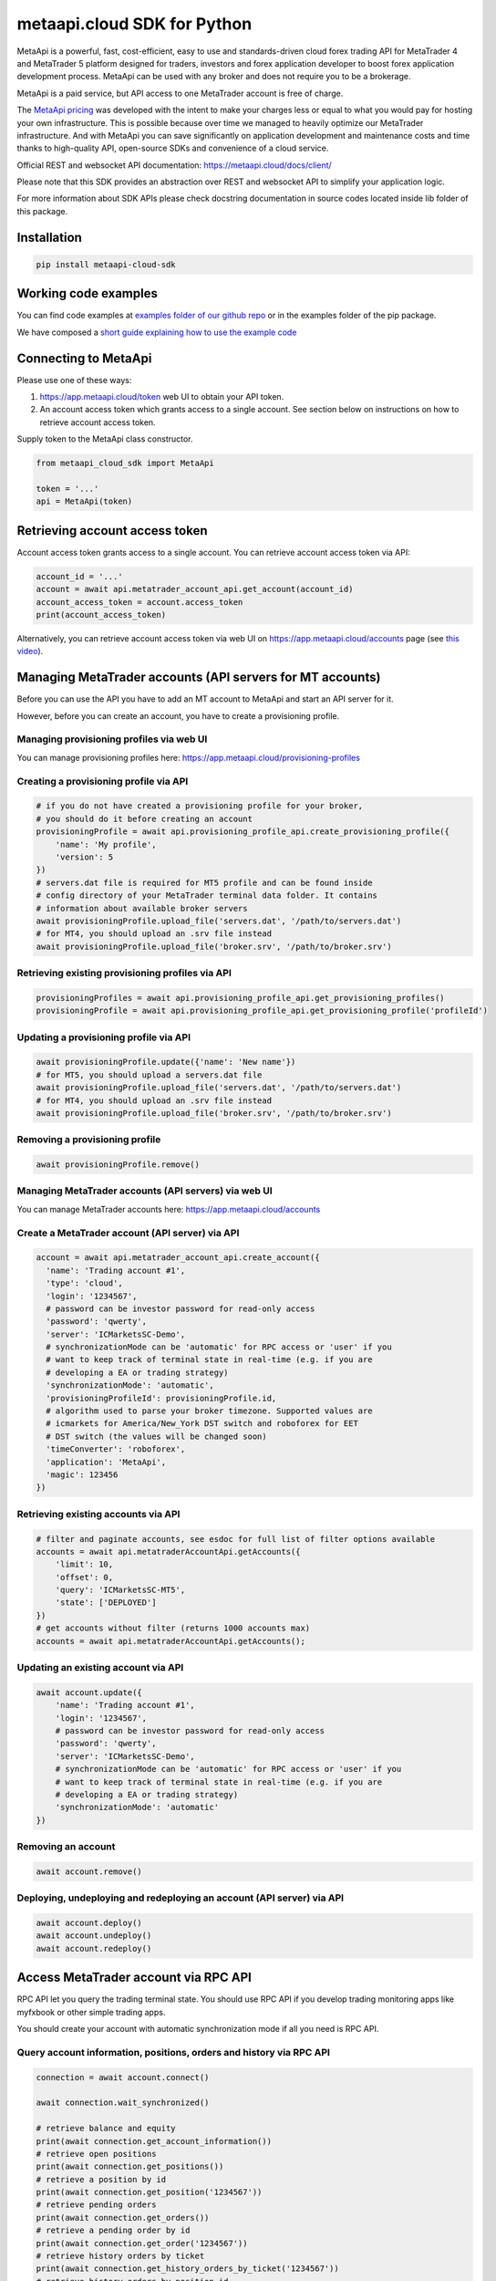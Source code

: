 metaapi.cloud SDK for Python
############################

MetaApi is a powerful, fast, cost-efficient, easy to use and standards-driven cloud forex trading API for MetaTrader 4 and MetaTrader 5 platform designed for traders, investors and forex application developer to boost forex application development process. MetaApi can be used with any broker and does not require you to be a brokerage.

MetaApi is a paid service, but API access to one MetaTrader account is free of charge.

The `MetaApi pricing <https://metaapi.cloud/#pricing>`_ was developed with the intent to make your charges less or equal to what you would pay
for hosting your own infrastructure. This is possible because over time we managed to heavily optimize
our MetaTrader infrastructure. And with MetaApi you can save significantly on application development and
maintenance costs and time thanks to high-quality API, open-source SDKs and convenience of a cloud service.

Official REST and websocket API documentation: https://metaapi.cloud/docs/client/

Please note that this SDK provides an abstraction over REST and websocket API to simplify your application logic.

For more information about SDK APIs please check docstring documentation in source codes located inside lib folder of this package.

Installation
============
.. code-block:: bash

    pip install metaapi-cloud-sdk

Working code examples
=====================
You can find code examples at `examples folder of our github repo <https://github.com/agiliumtrade-ai/metaapi-python-sdk/tree/master/examples>`_ or in the examples folder of the pip package.

We have composed a `short guide explaining how to use the example code <https://metaapi.cloud/docs/client/usingCodeExamples>`_

Connecting to MetaApi
=====================
Please use one of these ways:

1. https://app.metaapi.cloud/token web UI to obtain your API token.
2. An account access token which grants access to a single account. See section below on instructions on how to retrieve account access token.

Supply token to the MetaApi class constructor.

.. code-block:: python

    from metaapi_cloud_sdk import MetaApi

    token = '...'
    api = MetaApi(token)

Retrieving account access token
===============================
Account access token grants access to a single account. You can retrieve account access token via API:

.. code-block:: python

    account_id = '...'
    account = await api.metatrader_account_api.get_account(account_id)
    account_access_token = account.access_token
    print(account_access_token)

Alternatively, you can retrieve account access token via web UI on https://app.metaapi.cloud/accounts page (see `this video <https://youtu.be/PKYiDns6_xI>`_).

Managing MetaTrader accounts (API servers for MT accounts)
==========================================================
Before you can use the API you have to add an MT account to MetaApi and start an API server for it.

However, before you can create an account, you have to create a provisioning profile.

Managing provisioning profiles via web UI
-----------------------------------------
You can manage provisioning profiles here: https://app.metaapi.cloud/provisioning-profiles

Creating a provisioning profile via API
---------------------------------------
.. code-block:: python

    # if you do not have created a provisioning profile for your broker,
    # you should do it before creating an account
    provisioningProfile = await api.provisioning_profile_api.create_provisioning_profile({
        'name': 'My profile',
        'version': 5
    })
    # servers.dat file is required for MT5 profile and can be found inside
    # config directory of your MetaTrader terminal data folder. It contains
    # information about available broker servers
    await provisioningProfile.upload_file('servers.dat', '/path/to/servers.dat')
    # for MT4, you should upload an .srv file instead
    await provisioningProfile.upload_file('broker.srv', '/path/to/broker.srv')

Retrieving existing provisioning profiles via API
-------------------------------------------------
.. code-block:: python

    provisioningProfiles = await api.provisioning_profile_api.get_provisioning_profiles()
    provisioningProfile = await api.provisioning_profile_api.get_provisioning_profile('profileId')

Updating a provisioning profile via API
---------------------------------------
.. code-block:: python

    await provisioningProfile.update({'name': 'New name'})
    # for MT5, you should upload a servers.dat file
    await provisioningProfile.upload_file('servers.dat', '/path/to/servers.dat')
    # for MT4, you should upload an .srv file instead
    await provisioningProfile.upload_file('broker.srv', '/path/to/broker.srv')

Removing a provisioning profile
-------------------------------
.. code-block:: python

    await provisioningProfile.remove()

Managing MetaTrader accounts (API servers) via web UI
-----------------------------------------------------
You can manage MetaTrader accounts here: https://app.metaapi.cloud/accounts

Create a MetaTrader account (API server) via API
------------------------------------------------
.. code-block:: python

    account = await api.metatrader_account_api.create_account({
      'name': 'Trading account #1',
      'type': 'cloud',
      'login': '1234567',
      # password can be investor password for read-only access
      'password': 'qwerty',
      'server': 'ICMarketsSC-Demo',
      # synchronizationMode can be 'automatic' for RPC access or 'user' if you
      # want to keep track of terminal state in real-time (e.g. if you are
      # developing a EA or trading strategy)
      'synchronizationMode': 'automatic',
      'provisioningProfileId': provisioningProfile.id,
      # algorithm used to parse your broker timezone. Supported values are
      # icmarkets for America/New_York DST switch and roboforex for EET
      # DST switch (the values will be changed soon)
      'timeConverter': 'roboforex',
      'application': 'MetaApi',
      'magic': 123456
    })

Retrieving existing accounts via API
------------------------------------
.. code-block:: python

    # filter and paginate accounts, see esdoc for full list of filter options available
    accounts = await api.metatraderAccountApi.getAccounts({
        'limit': 10,
        'offset': 0,
        'query': 'ICMarketsSC-MT5',
        'state': ['DEPLOYED']
    })
    # get accounts without filter (returns 1000 accounts max)
    accounts = await api.metatraderAccountApi.getAccounts();

Updating an existing account via API
------------------------------------
.. code-block:: python

    await account.update({
        'name': 'Trading account #1',
        'login': '1234567',
        # password can be investor password for read-only access
        'password': 'qwerty',
        'server': 'ICMarketsSC-Demo',
        # synchronizationMode can be 'automatic' for RPC access or 'user' if you
        # want to keep track of terminal state in real-time (e.g. if you are
        # developing a EA or trading strategy)
        'synchronizationMode': 'automatic'
    })

Removing an account
-------------------
.. code-block:: python

    await account.remove()

Deploying, undeploying and redeploying an account (API server) via API
----------------------------------------------------------------------
.. code-block:: python

    await account.deploy()
    await account.undeploy()
    await account.redeploy()

Access MetaTrader account via RPC API
=====================================
RPC API let you query the trading terminal state. You should use
RPC API if you develop trading monitoring apps like myfxbook or other
simple trading apps.

You should create your account with automatic synchronization mode if
all you need is RPC API.

Query account information, positions, orders and history via RPC API
--------------------------------------------------------------------
.. code-block:: python

    connection = await account.connect()

    await connection.wait_synchronized()

    # retrieve balance and equity
    print(await connection.get_account_information())
    # retrieve open positions
    print(await connection.get_positions())
    # retrieve a position by id
    print(await connection.get_position('1234567'))
    # retrieve pending orders
    print(await connection.get_orders())
    # retrieve a pending order by id
    print(await connection.get_order('1234567'))
    # retrieve history orders by ticket
    print(await connection.get_history_orders_by_ticket('1234567'))
    # retrieve history orders by position id
    print(await connection.get_history_orders_by_position('1234567'))
    # retrieve history orders by time range
    print(await connection.get_history_orders_by_time_range(start_time, end_time))
    # retrieve history deals by ticket
    print(await connection.get_deals_by_ticket('1234567'))
    # retrieve history deals by position id
    print(await connection.get_deals_by_position('1234567'))
    # retrieve history deals by time range
    print(await connection.get_deals_by_time_range(start_time, end_time))

Query contract specifications and quotes via RPC API
----------------------------------------------------
.. code-block:: python

    connection = await account.connect()

    await connection.wait_synchronized()

    # first, subscribe to market data
    await connection.subscribe_to_market_data('GBPUSD')

    # read contract specification
    print(await connection.get_symbol_specification('GBPUSD'))
    # read current price
    print(await connection.get_symbol_price('GBPUSD'))

Use real-time streaming API
---------------------------
Real-time streaming API is good for developing trading applications like trade copiers or automated trading strategies.
The API synchronizes the terminal state locally so that you can query local copy of the terminal state really fast.

In order to use this API you need to create an account with `user` synchronization mode.

Synchronizing and reading terminal state
^^^^^^^^^^^^^^^^^^^^^^^^^^^^^^^^^^^^^^^^
.. code-block:: python

    account = await api.metatrader_account_api.get_account('accountId')

    # account.synchronization_mode must be equal to 'user' at this point

    # access local copy of terminal state
    terminalState = connection.terminal_state

    # wait until synchronization completed
    await connection.wait_synchronized()

    print(terminalState.connected)
    print(terminalState.connected_to_broker)
    print(terminalState.account_information)
    print(terminalState.positions)
    print(terminalState.orders)
    # symbol specifications
    print(terminalState.specifications)
    print(terminalState.specification('EURUSD'))
    print(terminalState.price('EURUSD'))

    # access history storage
    historyStorage = connection.history_storage

    # both orderSynchronizationFinished and dealSynchronizationFinished
    # should be true once history synchronization have finished
    print(historyStorage.order_synchronization_finished)
    print(historyStorage.deal_synchronization_finished)

Overriding local history storage
^^^^^^^^^^^^^^^^^^^^^^^^^^^^^^^^
By default history is stored in memory only. You can override history storage to save trade history to a persistent storage like MongoDB database.

.. code-block:: python

    from metaapi_cloud_sdk import HistoryStorage

    class MongodbHistoryStorage(HistoryStorage):
        # implement the abstract methods, see MemoryHistoryStorage for sample
        # implementation

    historyStorage = MongodbHistoryStorage()

    # Note: if you will not specify history storage, then in-memory storage
    # will be used (instance of MemoryHistoryStorage)
    connection = await account.connect(historyStorage)

    # access history storage
    historyStorage = connection.history_storage;

    # invoke other methods provided by your history storage implementation
    print(await historyStorage.yourMethod())

Receiving synchronization events
^^^^^^^^^^^^^^^^^^^^^^^^^^^^^^^^
You can override SynchronizationListener in order to receive synchronization event notifications, such as account/position/order/history updates or symbol quote updates.

.. code-block:: python

    from metaapi_cloud_sdk import SynchronizationListener

    # receive synchronization event notifications
    # first, implement your listener
    class MySynchronizationListener(SynchronizationListener):
        # override abstract methods you want to receive notifications for

    # now add the listener
    listener = MySynchronizationListener()
    connection.add_synchronization_listener(listener)

    # remove the listener when no longer needed
    connection.remove_synchronization_listener(listener)

Retrieve contract specifications and quotes via streaming API
-------------------------------------------------------------
.. code-block:: python

    connection = await account.connect()

    await connection.wait_synchronized()

    # first, subscribe to market data
    await connection.subscribe_to_market_data('GBPUSD')

    # read constract specification
    print(terminalState.specification('EURUSD'))

    # read current price
    print(terminalState.price('EURUSD'))

Execute trades (both RPC and streaming APIs)
--------------------------------------------
.. code-block:: python

    connection = await account.connect()

    await connection.wait_synchronized()

    # trade
    print(await connection.create_market_buy_order('GBPUSD', 0.07, 0.9, 2.0, {'comment': 'comment',
                                                                              'clientId': 'TE_GBPUSD_7hyINWqAl'}))
    print(await connection.create_market_sell_order('GBPUSD', 0.07, 2.0, 0.9, {'comment': 'comment',
                                                                               'clientId': 'TE_GBPUSD_7hyINWqAl'}))
    print(await connection.create_limit_buy_order('GBPUSD', 0.07, 1.0, 0.9, 2.0, {'comment': 'comment',
                                                                                  'clientId': 'TE_GBPUSD_7hyINWqAl'}))
    print(await connection.create_limit_sell_order('GBPUSD', 0.07, 1.5, 2.0, 0.9, {'comment': 'comment',
                                                                                   'clientId': 'TE_GBPUSD_7hyINWqAl'}))
    print(await connection.create_stop_buy_order('GBPUSD', 0.07, 1.5, 0.9, 2.0, {'comment': 'comment',
                                                                                 'clientId': 'TE_GBPUSD_7hyINWqAl'}))
    print(await connection.create_stop_sell_order('GBPUSD', 0.07, 1.0, 2.0, 0.9, {'comment': 'comment',
                                                                                  'clientId': 'TE_GBPUSD_7hyINWqAl'}))
    print(await connection.modify_position('46870472', 2.0, 0.9))
    print(await connection.close_position_partially('46870472', 0.9))
    print(await connection.close_position('46870472'))
    print(await connection.close_positions_by_symbol('EURUSD'))
    print(await connection.modify_order('46870472', 1.0, 2.0, 0.9))
    print(await connection.cancel_order('46870472'))

    # if you need to, check the extra result information in stringCode and numericCode properties of the response
    result = await connection.create_market_buy_order('GBPUSD', 0.07, 0.9, 2.0, {'comment': 'comment',
                                                                                 'clientId': 'TE_GBPUSD_7hyINWqAl'})
    print('Trade successful, result code is ' + result['stringCode'])

Keywords: MetaTrader API, MetaTrader REST API, MetaTrader websocket API,
MetaTrader 5 API, MetaTrader 5 REST API, MetaTrader 5 websocket API,
MetaTrader 4 API, MetaTrader 4 REST API, MetaTrader 4 websocket API,
MT5 API, MT5 REST API, MT5 websocket API, MT4 API, MT4 REST API,
MT4 websocket API, MetaTrader SDK, MetaTrader SDK, MT4 SDK, MT5 SDK,
MetaTrader 5 SDK, MetaTrader 4 SDK, MetaTrader python SDK, MetaTrader 5
python SDK, MetaTrader 4 python SDK, MT5 python SDK, MT4 python SDK,
FX REST API, Forex REST API, Forex websocket API, FX websocket API, FX
SDK, Forex SDK, FX python SDK, Forex python SDK, Trading API, Forex
API, FX API, Trading SDK, Trading REST API, Trading websocket API,
Trading SDK, Trading python SDK
